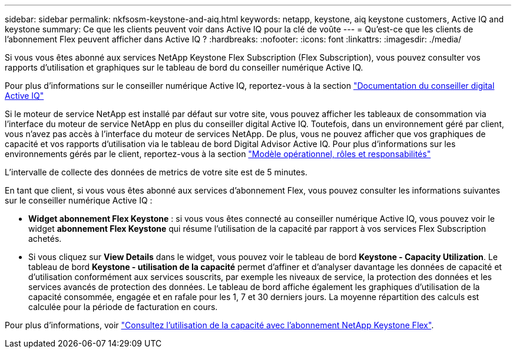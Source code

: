 ---
sidebar: sidebar 
permalink: nkfsosm-keystone-and-aiq.html 
keywords: netapp, keystone, aiq keystone customers, Active IQ and keystone 
summary: Ce que les clients peuvent voir dans Active IQ pour la clé de voûte 
---
= Qu'est-ce que les clients de l'abonnement Flex peuvent afficher dans Active IQ ?
:hardbreaks:
:nofooter: 
:icons: font
:linkattrs: 
:imagesdir: ./media/


[role="lead"]
Si vous vous êtes abonné aux services NetApp Keystone Flex Subscription (Flex Subscription), vous pouvez consulter vos rapports d'utilisation et graphiques sur le tableau de bord du conseiller numérique Active IQ.

Pour plus d'informations sur le conseiller numérique Active IQ, reportez-vous à la section link:https://docs.netapp.com/us-en/active-iq/index.html["Documentation du conseiller digital Active IQ"]

Si le moteur de service NetApp est installé par défaut sur votre site, vous pouvez afficher les tableaux de consommation via l'interface du moteur de service NetApp en plus du conseiller digital Active IQ. Toutefois, dans un environnement géré par client, vous n'avez pas accès à l'interface du moteur de services NetApp. De plus, vous ne pouvez afficher que vos graphiques de capacité et vos rapports d'utilisation via le tableau de bord Digital Advisor Active IQ. Pour plus d'informations sur les environnements gérés par le client, reportez-vous à la section link:nkfsosm_overview.html["Modèle opérationnel, rôles et responsabilités"]

L'intervalle de collecte des données de metrics de votre site est de 5 minutes.

En tant que client, si vous vous êtes abonné aux services d'abonnement Flex, vous pouvez consulter les informations suivantes sur le conseiller numérique Active IQ :

* *Widget abonnement Flex Keystone* : si vous vous êtes connecté au conseiller numérique Active IQ, vous pouvez voir le widget *abonnement Flex Keystone* qui résume l'utilisation de la capacité par rapport à vos services Flex Subscription achetés.
* Si vous cliquez sur *View Details* dans le widget, vous pouvez voir le tableau de bord *Keystone - Capacity Utilization*. Le tableau de bord *Keystone - utilisation de la capacité* permet d'affiner et d'analyser davantage les données de capacité et d'utilisation conformément aux services souscrits, par exemple les niveaux de service, la protection des données et les services avancés de protection des données. Le tableau de bord affiche également les graphiques d'utilisation de la capacité consommée, engagée et en rafale pour les 1, 7 et 30 derniers jours. La moyenne répartition des calculs est calculée pour la période de facturation en cours.


Pour plus d'informations, voir link:https://docs.netapp.com/us-en/active-iq/task_view_keystone_capacity_utilization.html["Consultez l'utilisation de la capacité avec l'abonnement NetApp Keystone Flex"].
